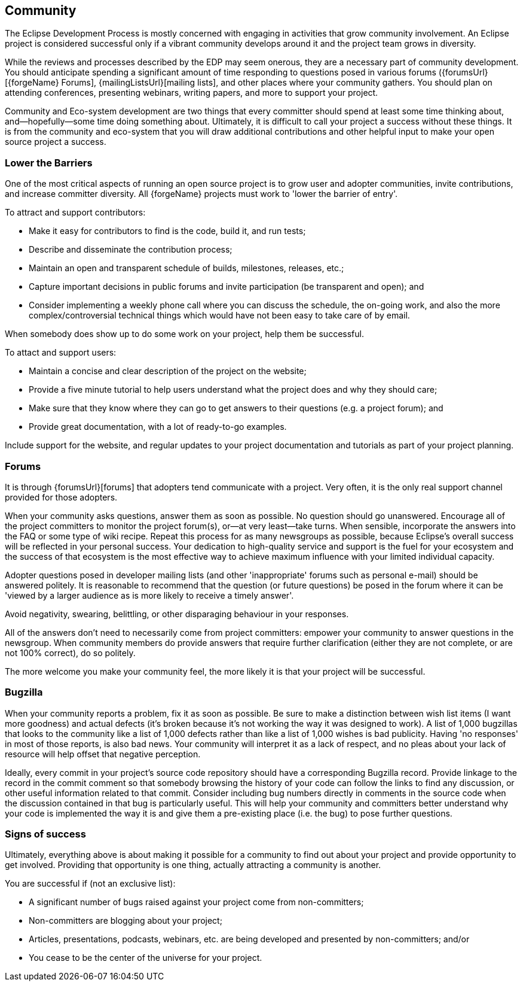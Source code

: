 ifndef::srcimagesdir[:srcimagesdir: ../../images]

[[community]]
Community
---------

The Eclipse Development Process is mostly concerned with engaging in
activities that grow community involvement. An Eclipse project is
considered successful only if a vibrant community develops around it
and the project team grows in diversity.

While the reviews and processes described by the EDP may seem onerous,
they are a necessary part of community development. You should
anticipate spending a significant amount of time responding to questions
posed in various forums ({forumsUrl}[{forgeName} Forums],
{mailingListsUrl}[mailing lists], and other places where your community
gathers. You should plan on attending conferences, presenting webinars, 
writing papers, and more to support your project.

Community and Eco-system development are two things that every committer
should spend at least some time thinking about, and—hopefully—some time
doing something about. Ultimately, it is difficult to call your project
a success without these things. It is from the community and eco-system
that you will draw additional contributions and other helpful input to
make your open source project a success.

[[community-barriers]]
Lower the Barriers
~~~~~~~~~~~~~~~~~~

One of the most critical aspects of running an open source project is 
to grow user and adopter communities, invite contributions, and increase
committer diversity. All {forgeName} projects must work to 'lower the 
barrier of entry'.

To attract and support contributors:

* Make it easy for contributors to find is the code, build it, and run tests;
* Describe and disseminate the contribution process;
* Maintain an open and transparent schedule of builds, milestones, releases, etc.;
* Capture important decisions in public forums and invite participation (be transparent and open); and
* Consider implementing a weekly phone call where you can discuss the schedule, 
the on-going work, and also the more complex/controversial technical things 
which would have not been easy to take care of by email.

When somebody does show up to do some work on your project, help them be 
successful. 

To attact and support users:

* Maintain a concise and clear description of the project on the website;
* Provide a five minute tutorial to help users understand what the project 
does and why they should care;
* Make sure that they know where they can go to get answers to their questions
(e.g. a project forum); and
* Provide great documentation, with a lot of ready-to-go examples.

Include support for the website, and regular updates to your project documentation
and tutorials as part of your project planning.

[[community-forums]]
Forums
~~~~~~

It is through {forumsUrl}[forums] that adopters tend communicate with a project.
Very often, it is the only real support channel provided for those
adopters.

ifeval::["{forgeName}"=="Eclipse"]
NOTE: Each project should have at least one committer monitor
{forumsUrl}/eclipse.newcomer[eclipse.newcomer] to catch
questions posed there and further extend the awareness of the project.
endif::[]

When your community asks questions, answer them as soon as possible. No
question should go unanswered. Encourage all of the project committers
to monitor the project forum(s), or--at very least--take turns. 
When sensible, incorporate the answers into the FAQ or some type of wiki
recipe. Repeat this process for as many newsgroups as possible, 
because Eclipse's overall success will be
reflected in your personal success. Your dedication to high-quality
service and support is the fuel for your ecosystem and the success of
that ecosystem is the most effective way to achieve maximum influence
with your limited individual capacity.

Adopter questions posed in developer mailing lists (and other
'inappropriate' forums such as personal e-mail) should be answered
politely. It is reasonable to recommend that the question (or future
questions) be posed in the forum where it can be 'viewed by a larger
audience as is more likely to receive a timely answer'.

Avoid negativity, swearing, belittling, or other disparaging behaviour
in your responses.

All of the answers don't need to necessarily come from project
committers: empower your community to answer questions in the newsgroup.
When community members do provide answers that require further
clarification (either they are not complete, or are not 100% correct),
do so politely.

The more welcome you make your community feel, the more likely it is
that your project will be successful.

[[community-bugzilla]]
Bugzilla
~~~~~~~~

When your community reports a problem, fix it as soon as possible. Be
sure to make a distinction between wish list items (I want more
goodness) and actual defects (it's broken because it's not working the
way it was designed to work). A list of 1,000 bugzillas that looks to the
community like a list of 1,000 defects rather than like a list of 1,000
wishes is bad publicity. Having 'no responses' in most of those reports,
is also bad news. Your community will interpret it as a lack of respect,
and no pleas about your lack of resource will help offset that negative
perception.

Ideally, every commit in your project's source code repository should have a
corresponding Bugzilla record. Provide linkage to the record in the
commit comment so that somebody browsing the history of your code can
follow the links to find any discussion, or other useful information
related to that commit. Consider including bug numbers directly in
comments in the source code when the discussion contained in that bug is
particularly useful. This will help your community and committers better
understand why your code is implemented the way it is and give them a
pre-existing place (i.e. the bug) to pose further questions.

[[signs-of-success]]
Signs of success
~~~~~~~~~~~~~~~~

Ultimately, everything above is about making it possible for a community
to find out about your project and provide opportunity to get involved.
Providing that opportunity is one thing, actually attracting a community
is another.

You are successful if (not an exclusive list):

* A significant number of bugs raised against your project come from
non-committers;
* Non-committers are blogging about your project;
* Articles, presentations, podcasts, webinars, etc. are being developed
and presented by non-committers; and/or
* You cease to be the center of the universe for your project.
